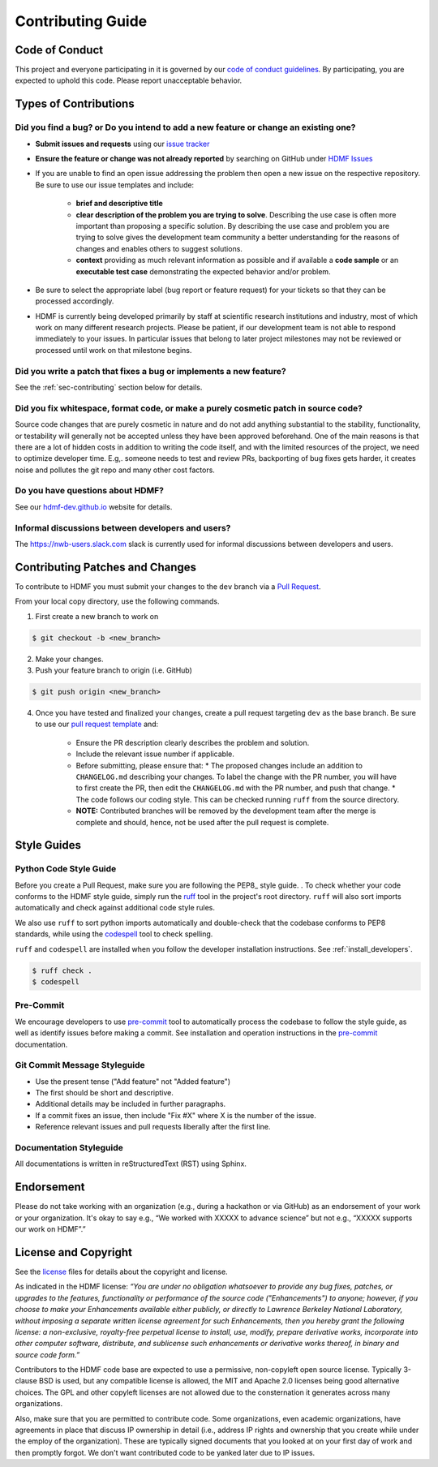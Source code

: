 Contributing Guide
==================

.. _sec-code-of-conduct:

Code of Conduct
---------------

This project and everyone participating in it is governed by our `code of conduct guidelines <https://github.com/hdmf-dev/hdmf-ai/blob/main/.github/CODE_OF_CONDUCT.md>`_. By participating, you are expected to uphold this code. Please report unacceptable behavior.

.. _sec-contribution-types:

Types of Contributions
----------------------

Did you find a bug? or Do you intend to add a new feature or change an existing one?
^^^^^^^^^^^^^^^^^^^^^^^^^^^^^^^^^^^^^^^^^^^^^^^^^^^^^^^^^^^^^^^^^^^^^^^^^^^^^^^^^^^^

* **Submit issues and requests** using our `issue tracker <https://github.com/hdmf-dev/hdmf-ai/issues>`_

* **Ensure the feature or change was not already reported** by searching on GitHub under `HDMF Issues <https://github.com/hdmf-dev/hdmf-ai/issues>`_

* If you are unable to find an open issue addressing the problem then open a new issue on the respective repository. Be sure to use our issue templates and include:

    * **brief and descriptive title**
    * **clear description of the problem you are trying to solve**. Describing the use case is often more important than proposing a specific solution. By describing the use case and problem you are trying to solve gives the development team community a better understanding for the reasons of changes and enables others to suggest solutions.
    * **context** providing as much relevant information as possible and if available a **code sample** or an **executable test case** demonstrating the expected behavior and/or problem.

* Be sure to select the appropriate label (bug report or feature request) for your tickets so that they can be processed accordingly.

* HDMF is currently being developed primarily by staff at scientific research institutions and industry, most of which work on many different research projects. Please be patient, if our development team is not able to respond immediately to your issues. In particular issues that belong to later project milestones may not be reviewed or processed until work on that milestone begins.

Did you write a patch that fixes a bug or implements a new feature?
^^^^^^^^^^^^^^^^^^^^^^^^^^^^^^^^^^^^^^^^^^^^^^^^^^^^^^^^^^^^^^^^^^^

See the :ref:`sec-contributing` section below for details.

Did you fix whitespace, format code, or make a purely cosmetic patch in source code?
^^^^^^^^^^^^^^^^^^^^^^^^^^^^^^^^^^^^^^^^^^^^^^^^^^^^^^^^^^^^^^^^^^^^^^^^^^^^^^^^^^^^

Source code changes that are purely cosmetic in nature and do not add anything substantial to the stability, functionality, or testability will generally not be accepted unless they have been approved beforehand. One of the main reasons is that there are a lot of hidden costs in addition to writing the code itself, and with the limited resources of the project, we need to optimize developer time. E.g,. someone needs to test and review PRs, backporting of bug fixes gets harder, it creates noise and pollutes the git repo and many other cost factors.

Do you have questions about HDMF?
^^^^^^^^^^^^^^^^^^^^^^^^^^^^^^^^^^

See our `hdmf-dev.github.io <https://hdmf-dev.github.io/>`_ website for details.

Informal discussions between developers and users?
^^^^^^^^^^^^^^^^^^^^^^^^^^^^^^^^^^^^^^^^^^^^^^^^^^^^^^^^^

The https://nwb-users.slack.com slack is currently used for informal discussions between developers and users.

.. _sec-contributing:

Contributing Patches and Changes
--------------------------------

To contribute to HDMF you must submit your changes to the ``dev`` branch via a `Pull Request <https://docs.github.com/en/pull-requests/collaborating-with-pull-requests/proposing-changes-to-your-work-with-pull-requests/creating-a-pull-request>`_.

From your local copy directory, use the following commands.

1) First create a new branch to work on

.. code-block:: bash

    $ git checkout -b <new_branch>

2) Make your changes.

3) Push your feature branch to origin (i.e. GitHub)

.. code-block:: bash

    $ git push origin <new_branch>

4) Once you have tested and finalized your changes, create a pull request targeting ``dev`` as the base branch. Be sure to use our `pull request template <https://github.com/hdmf-dev/hdmf-ai/blob/main/.github/pull_request_template.md>`_ and:

    * Ensure the PR description clearly describes the problem and solution.
    * Include the relevant issue number if applicable.
    * Before submitting, please ensure that:
      * The proposed changes include an addition to ``CHANGELOG.md`` describing your changes. To label the change with the PR number, you will have to first create the PR, then edit the ``CHANGELOG.md`` with the PR number, and push that change.
      * The code follows our coding style. This can be checked running ``ruff`` from the source directory.
    * **NOTE:** Contributed branches will be removed by the development team after the merge is complete and should, hence, not be used after the pull request is complete.

.. _sec-styleguides:

Style Guides
------------

Python Code Style Guide
^^^^^^^^^^^^^^^^^^^^^^^

Before you create a Pull Request, make sure you are following the PEP8_ style guide. .
To check whether your code conforms to the HDMF style guide, simply run the ruff_ tool in the project's root
directory. ``ruff`` will also sort imports automatically and check against additional code style rules.

We also use ``ruff`` to sort python imports automatically and double-check that the codebase
conforms to PEP8 standards, while using the codespell_ tool to check spelling.

``ruff`` and ``codespell`` are installed when you follow the developer installation instructions. See
:ref:`install_developers`.

.. _ruff: https://beta.ruff.rs/docs/
.. _codespell: https://github.com/codespell-project/codespell

.. code::

   $ ruff check .
   $ codespell

Pre-Commit
^^^^^^^^^^

We encourage developers to use pre-commit_ tool to automatically process the codebase to follow the style guide,
as well as identify issues before making a commit. See installation and operation instructions in the pre-commit_
documentation.

.. _pre-commit: https://pre-commit.com/

Git Commit Message Styleguide
^^^^^^^^^^^^^^^^^^^^^^^^^^^^^

* Use the present tense ("Add feature" not "Added feature")
* The first should be short and descriptive.
* Additional details may be included in further paragraphs.
* If a commit fixes an issue, then include "Fix #X" where X is the number of the issue.
* Reference relevant issues and pull requests liberally after the first line.

Documentation Styleguide
^^^^^^^^^^^^^^^^^^^^^^^^

All documentations is written in reStructuredText (RST) using Sphinx.

Endorsement
-----------

Please do not take working with an organization (e.g., during a hackathon or via GitHub) as an endorsement of your work or your organization. It's okay to say e.g., “We worked with XXXXX to advance science” but not e.g., “XXXXX supports our work on HDMF”.”

License and Copyright
---------------------

See the `license <https://raw.githubusercontent.com/hdmf-dev/hdmf-ai/main/license.txt>`_ files for details about the copyright and license.

As indicated in the HDMF license: *“You are under no obligation whatsoever to provide any bug fixes, patches, or upgrades to the features, functionality or performance of the source code ("Enhancements") to anyone; however, if you choose to make your Enhancements available either publicly, or directly to Lawrence Berkeley National Laboratory, without imposing a separate written license agreement for such Enhancements, then you hereby grant the following license: a non-exclusive, royalty-free perpetual license to install, use, modify, prepare derivative works, incorporate into other computer software, distribute, and sublicense such enhancements or derivative works thereof, in binary and source code form.”*

Contributors to the HDMF code base are expected to use a permissive, non-copyleft open source license. Typically 3-clause BSD is used, but any compatible license is allowed, the MIT and Apache 2.0 licenses being good alternative choices. The GPL and other copyleft licenses are not allowed due to the consternation it generates across many organizations.

Also, make sure that you are permitted to contribute code. Some organizations, even academic organizations, have agreements in place that discuss IP ownership in detail (i.e., address IP rights and ownership that you create while under the employ of the organization). These are typically signed documents that you looked at on your first day of work and then promptly forgot. We don't want contributed code to be yanked later due to IP issues.
